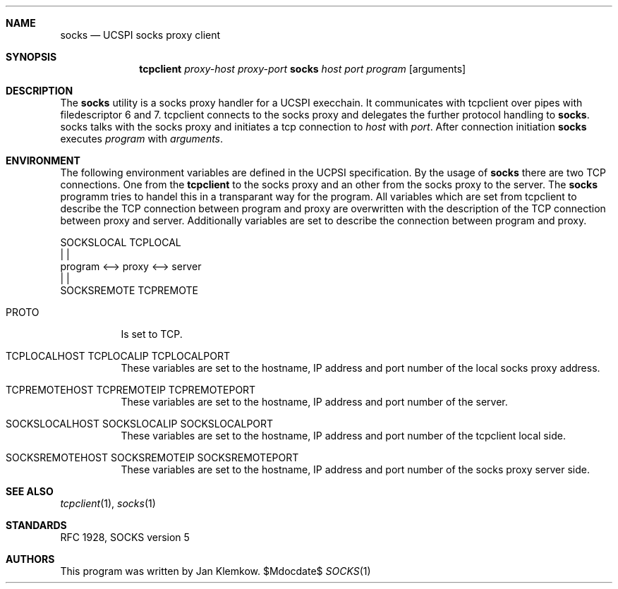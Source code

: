 .Dd $Mdocdate$
.Dt SOCKS 1
.Sh NAME
.Nm socks
.Nd UCSPI socks proxy client
.Sh SYNOPSIS
.Nm tcpclient
.Ar proxy-host
.Ar proxy-port Nm socks
.Ar host
.Ar port
.Ar program
.Op arguments
.Sh DESCRIPTION
The
.Nm
utility is a socks proxy handler for a UCSPI execchain.
It communicates with tcpclient over pipes with filedescriptor 6 and 7.
tcpclient connects to the socks proxy and delegates the further protocol
handling to
.Nm socks .
socks talks with the socks proxy and initiates a tcp connection to
.Ar host
with
.Ar port .
After connection initiation
.Nm
executes
.Ar program
with
.Ar arguments .
.Sh ENVIRONMENT
The following environment variables are defined in the UCPSI specification.
By the usage of
.Nm socks
there are two TCP connections.
One from the
.Nm tcpclient
to the socks proxy and an other from the socks proxy to the server.
The
.Nm socks
programm tries to handel this in a transparant way for the program.
All variables which are set from tcpclient to describe the TCP connection
between program and proxy are overwritten with the description of the TCP
connection between proxy and server.
Additionally variables are set to describe the connection between program
and proxy.


   SOCKSLOCAL   TCPLOCAL
        |          |
 program <--> proxy <--> server
             |          |
        SOCKSREMOTE  TCPREMOTE

.Bl -tag -width Ds
.It Ev PROTO
Is set to TCP.
.It Ev TCPLOCALHOST Ev TCPLOCALIP Ev TCPLOCALPORT
These variables are set to the hostname, IP address and port number of the
local socks proxy address.
.It Ev TCPREMOTEHOST Ev TCPREMOTEIP Ev TCPREMOTEPORT
These variables are set to the hostname, IP address and port number of the
server.
.It Ev SOCKSLOCALHOST Ev SOCKSLOCALIP Ev SOCKSLOCALPORT
These variables are set to the hostname, IP address and port number of the
tcpclient local side.
.It Ev SOCKSREMOTEHOST Ev SOCKSREMOTEIP Ev SOCKSREMOTEPORT
These variables are set to the hostname, IP address and port number of the
socks proxy server side.
.El
.\".Sh EXIT STATUS
.\".Sh EXAMPLES
.Sh SEE ALSO
.Xr tcpclient 1 ,
.Xr socks 1
.Sh STANDARDS
RFC 1928, SOCKS version 5
.Sh AUTHORS
This program was written by Jan Klemkow.
